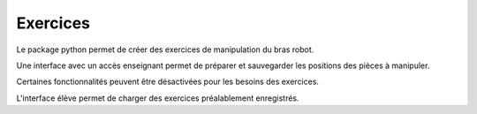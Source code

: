 Exercices
=========

Le package python permet de créer des exercices de manipulation du bras robot.

Une interface avec un accès enseignant permet de préparer et sauvegarder les positions des pièces à manipuler.

Certaines fonctionnalités peuvent être désactivées pour les besoins des exercices.

L'interface élève permet de charger des exercices préalablement enregistrés.